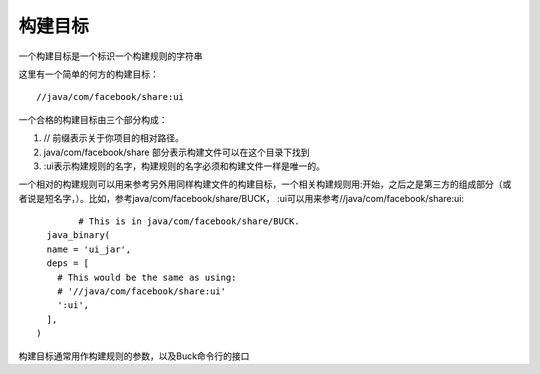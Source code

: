 构建目标
=======

一个构建目标是一个标识一个构建规则的字符串

这里有一个简单的何方的构建目标：

::
	
	//java/com/facebook/share:ui

一个合格的构建目标由三个部分构成：

1. // 前缀表示关于你项目的相对路径。
2. java/com/facebook/share 部分表示构建文件可以在这个目录下找到
3. :ui表示构建规则的名字，构建规则的名字必须和构建文件一样是唯一的。

一个相对的构建规则可以用来参考另外用同样构建文件的构建目标，一个相关构建规则用:开始，之后之是第三方的组成部分（或者说是短名字，）。比如，参考java/com/facebook/share/BUCK， :ui可以用来参考//java/com/facebook/share:ui:

::

		# This is in java/com/facebook/share/BUCK.
	  java_binary(
	  name = 'ui_jar',
	  deps = [
	    # This would be the same as using:
	    # '//java/com/facebook/share:ui'
	    ':ui',
	  ],
	)

	
构建目标通常用作构建规则的参数，以及Buck命令行的接口